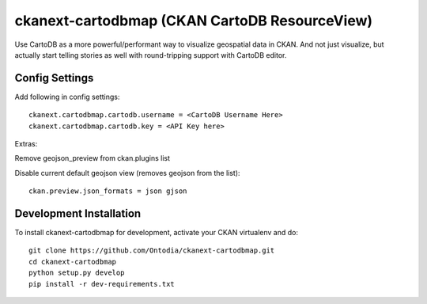 =============
ckanext-cartodbmap (CKAN CartoDB ResourceView)
=============

Use CartoDB as a more powerful/performant way to visualize geospatial data in CKAN.  And not just visualize, but actually start telling stories as well with round-tripping support with CartoDB editor.

---------------
Config Settings
---------------
Add following in config settings::

    ckanext.cartodbmap.cartodb.username = <CartoDB Username Here> 
    ckanext.cartodbmap.cartodb.key = <API Key here> 

Extras:

Remove geojson_preview from ckan.plugins list

Disable current default geojson view (removes geojson from the list)::
		
	ckan.preview.json_formats = json gjson



------------------------
Development Installation
------------------------

To install ckanext-cartodbmap for development, activate your CKAN virtualenv and
do::

    git clone https://github.com/Ontodia/ckanext-cartodbmap.git
    cd ckanext-cartodbmap
    python setup.py develop
    pip install -r dev-requirements.txt
